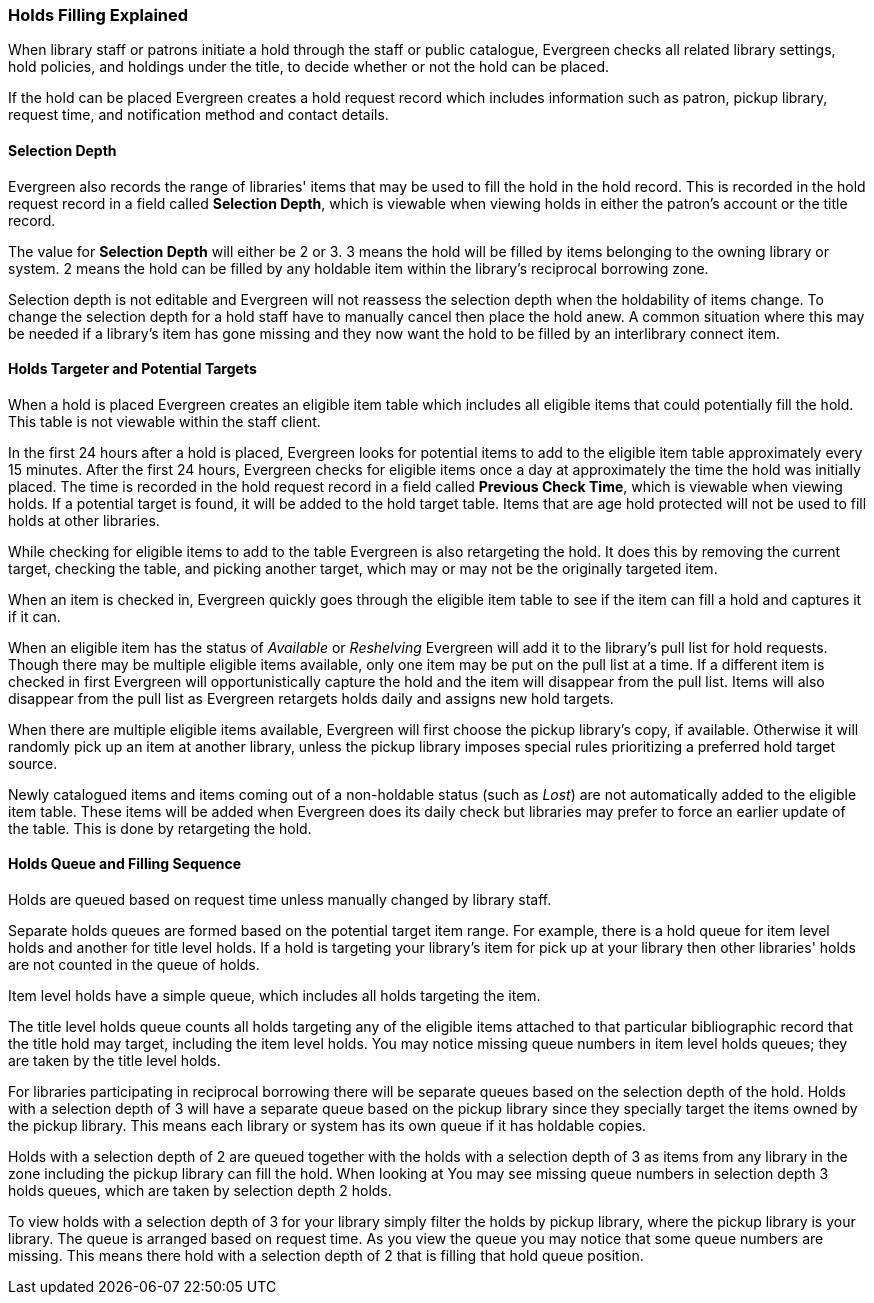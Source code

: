 Holds Filling Explained
~~~~~~~~~~~~~~~~~~~~~~~
(((Holds Filling)))

When library staff or patrons initiate a hold through the staff or public catalogue, Evergreen checks all 
related library settings, hold policies, and holdings under the title, to decide whether or not
the hold can be placed.

If the hold can be placed Evergreen creates a hold request record which includes information such as
patron, pickup library, request time, and notification method and contact details.  


Selection Depth
^^^^^^^^^^^^^^^

Evergreen also records the range of libraries' items that may be used to fill the hold in the hold record.
This is recorded in the hold request record in a field called *Selection Depth*, which is viewable 
when viewing holds in either the patron's account or the title record.

The value for *Selection Depth* will either be 2 or 3. 3 means the hold will be filled by items
belonging to the owning library or system.  2 means the hold can be filled by any holdable item within 
the library's reciprocal borrowing zone.

Selection depth is not editable and Evergreen will not reassess the selection depth when the holdability 
of items change. To change the selection depth for a hold staff have to manually cancel then place 
the hold anew.  A common situation where this may be needed if a library's item has gone missing and they
now want the hold to be filled by an interlibrary connect item.

Holds Targeter and Potential Targets
^^^^^^^^^^^^^^^^^^^^^^^^^^^^^^^^^^^^

When a hold is placed Evergreen creates an eligible item table which includes all eligible items that could 
potentially fill the hold. This table is not viewable within the staff client.

In the first 24 hours after a hold is placed, Evergreen looks for potential items to add to 
the eligible item table approximately every 15 minutes.  After the first 24 hours, Evergreen 
checks for eligible items once a day at approximately the time the hold was initially placed. 
The time is recorded in the hold request record in a field called *Previous Check Time*, which is 
viewable when viewing holds.  If a potential target is found, it will be added to the hold target table. Items that are age 
hold protected will not be used to fill holds at other libraries.

While checking for eligible items to add to the table Evergreen is also retargeting the hold.  It does
this by removing the current target, checking the table, and picking another target, which may or may not
be the originally targeted item.  

When an item is checked in, Evergreen quickly goes through the eligible item table to see if the item
can fill a hold and captures it if it can.

When an eligible item has the status of _Available_ or _Reshelving_ Evergreen will add it to the 
library's pull list for hold requests. Though there may be multiple eligible items available, only 
one item may be put on the pull list at a time. If a different item is checked in first Evergreen will
opportunistically capture the hold and the item will disappear from the pull list.  Items will also disappear
from the pull list as Evergreen retargets holds daily and assigns new hold targets.

When there are multiple eligible items available, Evergreen will first choose the pickup 
library's copy, if available. Otherwise it will randomly pick up an item at another library, 
unless the pickup library imposes special rules prioritizing a preferred hold target source.

Newly catalogued items and items coming out of a non-holdable status (such as _Lost_) are not automatically
added to the eligible item table.  These items will be added when Evergreen does its daily check but 
libraries may prefer to force an earlier update of the table.  This is done by retargeting the hold.


Holds Queue and Filling Sequence
^^^^^^^^^^^^^^^^^^^^^^^^^^^^^^^^

Holds are queued based on request time unless manually changed by library staff. 

Separate holds queues are formed based on the potential target item range. For example, there is a 
hold queue for item level holds and another for title level holds. If a hold is targeting your library's
item for pick up at your library then other libraries' holds are not counted in the queue of holds.

Item level holds have a simple queue, which includes all holds targeting the item. 

The title level holds queue counts all holds targeting any of the eligible items attached to that
particular bibliographic record that the title hold may target, including the item level holds. 
 You may notice missing queue numbers in item level holds queues; they are taken by the title level holds.

For libraries participating in reciprocal borrowing there will be separate queues based on the 
selection depth of the hold. Holds with a selection depth of 3 will have a separate queue based 
on the pickup library since they specially target the items owned by the pickup library. 
This means each library or system has its own queue if it has holdable copies.

Holds with a selection depth of 2 are queued together with the holds with a selection depth of 3 as items
from any library in the zone including the pickup library can fill the hold. When looking at  
You may see missing queue numbers in selection depth 3 holds queues, which are taken by selection 
depth 2 holds.

To view holds with a selection depth of 3 for your library simply filter the holds by pickup library, where the pickup
library is your library. The queue is arranged based on request time.  As you view the queue you may notice
that some queue numbers are missing.  This means there hold with a selection depth of 2 that is filling that
hold queue position.  
